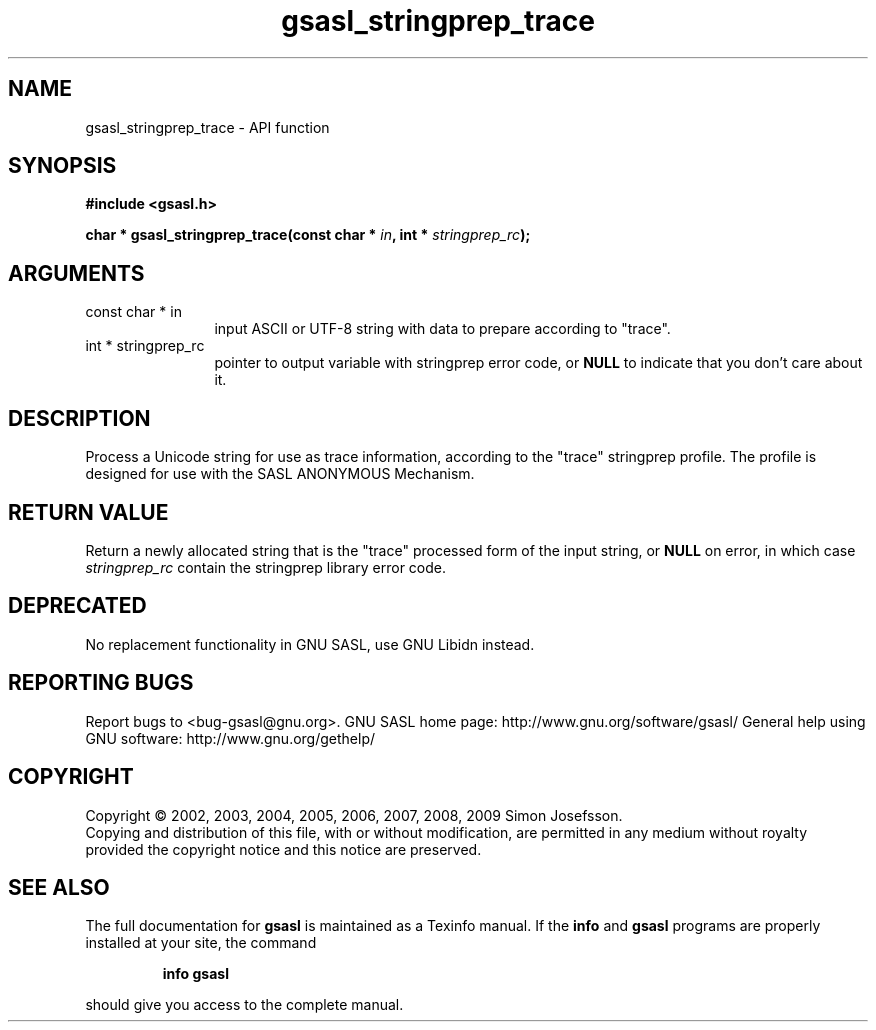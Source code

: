 .\" DO NOT MODIFY THIS FILE!  It was generated by gdoc.
.TH "gsasl_stringprep_trace" 3 "1.4.4" "gsasl" "gsasl"
.SH NAME
gsasl_stringprep_trace \- API function
.SH SYNOPSIS
.B #include <gsasl.h>
.sp
.BI "char * gsasl_stringprep_trace(const char * " in ", int * " stringprep_rc ");"
.SH ARGUMENTS
.IP "const char * in" 12
input ASCII or UTF\-8 string with data to prepare according to "trace".
.IP "int * stringprep_rc" 12
pointer to output variable with stringprep error code,
or \fBNULL\fP to indicate that you don't care about it.
.SH "DESCRIPTION"
Process a Unicode string for use as trace information, according to
the "trace" stringprep profile.  The profile is designed for use
with the SASL ANONYMOUS Mechanism.
.SH "RETURN VALUE"
Return a newly allocated string that is the "trace"
processed form of the input string, or \fBNULL\fP on error, in which
case \fIstringprep_rc\fP contain the stringprep library error code.
.SH "DEPRECATED"
No replacement functionality in GNU SASL, use GNU
Libidn instead.
.SH "REPORTING BUGS"
Report bugs to <bug-gsasl@gnu.org>.
GNU SASL home page: http://www.gnu.org/software/gsasl/
General help using GNU software: http://www.gnu.org/gethelp/
.SH COPYRIGHT
Copyright \(co 2002, 2003, 2004, 2005, 2006, 2007, 2008, 2009 Simon Josefsson.
.br
Copying and distribution of this file, with or without modification,
are permitted in any medium without royalty provided the copyright
notice and this notice are preserved.
.SH "SEE ALSO"
The full documentation for
.B gsasl
is maintained as a Texinfo manual.  If the
.B info
and
.B gsasl
programs are properly installed at your site, the command
.IP
.B info gsasl
.PP
should give you access to the complete manual.
